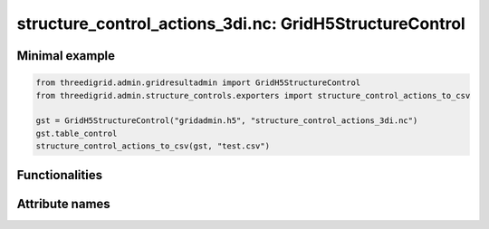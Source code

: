structure_control_actions_3di.nc: GridH5StructureControl
========================================================

Minimal example
---------------
.. code-block:: python

	from threedigrid.admin.gridresultadmin import GridH5StructureControl
	from threedigrid.admin.structure_controls.exporters import structure_control_actions_to_csv

	gst = GridH5StructureControl("gridadmin.h5", "structure_control_actions_3di.nc")
	gst.table_control
	structure_control_actions_to_csv(gst, "test.csv")
	
Functionalities
---------------

.. todo::
    Write this

Attribute names
---------------

+----------------+---------------------------------------------------------------------------------------------+
| Attribute      | Description                                                                                   |
+================+=============================================================================================+
| action_type    | Action type                                                                                   |
+----------------+---------------------------------------------------------------------------------------------+
| action_value_1 | Action value 1, e.g. crest_level is action_type = set_crest_level                            |
+----------------+---------------------------------------------------------------------------------------------+
| action_value_2 | Action value 2 (relevant if action_type = set_discharge_coefficients                          |
+----------------+---------------------------------------------------------------------------------------------+
| id             | ID of the structure control action                                                            |
+----------------+---------------------------------------------------------------------------------------------+
| is_active      | Is the structure control active                                                               |
+----------------+---------------------------------------------------------------------------------------------+
| source_table   | Source table in the schematisation for the structure on which the structure control acts     |
+----------------+---------------------------------------------------------------------------------------------+
| source_table_id| ID of the feature in the schematisation                                                       |
+----------------+---------------------------------------------------------------------------------------------+
| time           | Time in seconds since start of simulation at which structure control action takes place      |
+----------------+---------------------------------------------------------------------------------------------+
